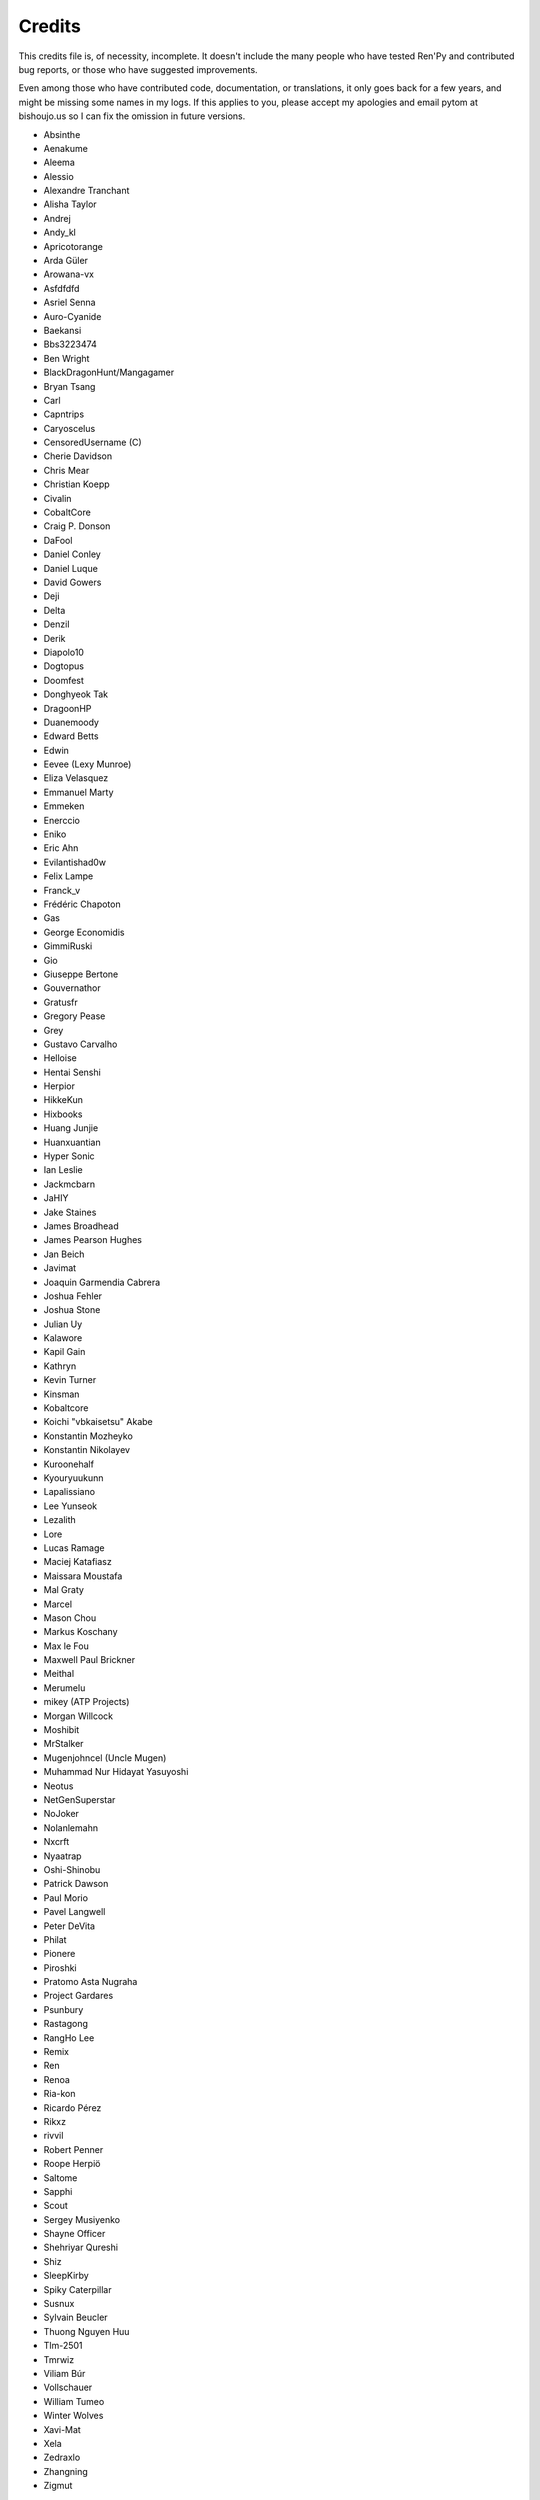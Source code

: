 =======
Credits
=======

This credits file is, of necessity, incomplete. It doesn't include the
many people who have tested Ren'Py and contributed bug reports, or
those who have suggested improvements.

Even among those who have contributed code, documentation, or
translations, it only goes back for a few years, and might be
missing some names in my logs. If this applies to you, please
accept my apologies and email pytom at bishoujo.us so I can fix
the omission in future versions.



* Absinthe
* Aenakume
* Aleema
* Alessio
* Alexandre Tranchant
* Alisha Taylor
* Andrej
* Andy_kl
* Apricotorange
* Arda Güler
* Arowana-vx
* Asfdfdfd
* Asriel Senna
* Auro-Cyanide
* Baekansi
* Bbs3223474
* Ben Wright
* BlackDragonHunt/Mangagamer
* Bryan Tsang
* Carl
* Capntrips
* Caryoscelus
* CensoredUsername (C)
* Cherie Davidson
* Chris Mear
* Christian Koepp
* Civalin
* CobaltCore
* Craig P. Donson
* DaFool
* Daniel Conley
* Daniel Luque
* David Gowers
* Deji
* Delta
* Denzil
* Derik
* Diapolo10
* Dogtopus
* Doomfest
* Donghyeok Tak
* DragoonHP
* Duanemoody
* Edward Betts
* Edwin
* Eevee (Lexy Munroe)
* Eliza Velasquez
* Emmanuel Marty
* Emmeken
* Enerccio
* Eniko
* Eric Ahn
* Evilantishad0w
* Felix Lampe
* Franck_v
* Frédéric Chapoton
* Gas
* George Economidis
* GimmiRuski
* Gio
* Giuseppe Bertone
* Gouvernathor
* Gratusfr
* Gregory Pease
* Grey
* Gustavo Carvalho
* Helloise
* Hentai Senshi
* Herpior
* HikkeKun
* Hixbooks
* Huang Junjie
* Huanxuantian
* Hyper Sonic
* Ian Leslie
* Jackmcbarn
* JaHIY
* Jake Staines
* James Broadhead
* James Pearson Hughes
* Jan Beich
* Javimat
* Joaquin Garmendia Cabrera
* Joshua Fehler
* Joshua Stone
* Julian Uy
* Kalawore
* Kapil Gain
* Kathryn
* Kevin Turner
* Kinsman
* Kobaltcore
* Koichi "vbkaisetsu" Akabe
* Konstantin Mozheyko
* Konstantin Nikolayev
* Kuroonehalf
* Kyouryuukunn
* Lapalissiano
* Lee Yunseok
* Lezalith
* Lore
* Lucas Ramage
* Maciej Katafiasz
* Maissara Moustafa
* Mal Graty
* Marcel
* Mason Chou
* Markus Koschany
* Max le Fou
* Maxwell Paul Brickner
* Meithal
* Merumelu
* mikey (ATP Projects)
* Morgan Willcock
* Moshibit
* MrStalker
* Mugenjohncel (Uncle Mugen)
* Muhammad Nur Hidayat Yasuyoshi
* Neotus
* NetGenSuperstar
* NoJoker
* Nolanlemahn
* Nxcrft
* Nyaatrap
* Oshi-Shinobu
* Patrick Dawson
* Paul Morio
* Pavel Langwell
* Peter DeVita
* Philat
* Pionere
* Piroshki
* Pratomo Asta Nugraha
* Project Gardares
* Psunbury
* Rastagong
* RangHo Lee
* Remix
* Ren
* Renoa
* Ria-kon
* Ricardo Pérez
* Rikxz
* rivvil
* Robert Penner
* Roope Herpiö
* Saltome
* Sapphi
* Scout
* Sergey Musiyenko
* Shayne Officer
* Shehriyar Qureshi
* Shiz
* SleepKirby
* Spiky Caterpillar
* Susnux
* Sylvain Beucler
* Thuong Nguyen Huu
* Tlm-2501
* Tmrwiz
* Viliam Búr
* Vollschauer
* William Tumeo
* Winter Wolves
* Xavi-Mat
* Xela
* Zedraxlo
* Zhangning
* Zigmut

And your lead developer,

* Tom "PyTom" Rothamel
